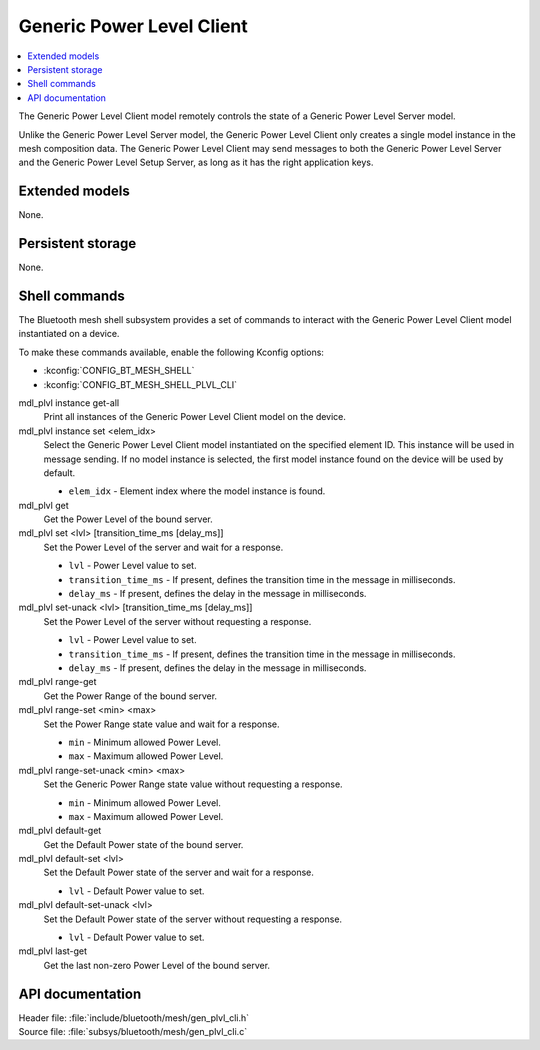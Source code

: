 .. _bt_mesh_plvl_cli_readme:

Generic Power Level Client
##########################

.. contents::
   :local:
   :depth: 2

The Generic Power Level Client model remotely controls the state of a Generic Power Level Server model.

Unlike the Generic Power Level Server model, the Generic Power Level Client only creates a single model instance in the mesh composition data.
The Generic Power Level Client may send messages to both the Generic Power Level Server and the Generic Power Level Setup Server, as long as it has the right application keys.

Extended models
****************

None.

Persistent storage
*******************

None.

Shell commands
**************

The Bluetooth mesh shell subsystem provides a set of commands to interact with the Generic Power Level Client model instantiated on a device.

To make these commands available, enable the following Kconfig options:

* :kconfig:`CONFIG_BT_MESH_SHELL`
* :kconfig:`CONFIG_BT_MESH_SHELL_PLVL_CLI`

mdl_plvl instance get-all
	Print all instances of the Generic Power Level Client model on the device.


mdl_plvl instance set <elem_idx>
	Select the Generic Power Level Client model instantiated on the specified element ID.
	This instance will be used in message sending.
	If no model instance is selected, the first model instance found on the device will be used by default.

	* ``elem_idx`` - Element index where the model instance is found.


mdl_plvl get
	Get the Power Level of the bound server.


mdl_plvl set <lvl> [transition_time_ms [delay_ms]]
	Set the Power Level of the server and wait for a response.

	* ``lvl`` - Power Level value to set.
	* ``transition_time_ms`` - If present, defines the transition time in the message in milliseconds.
	* ``delay_ms`` - If present, defines the delay in the message in milliseconds.


mdl_plvl set-unack <lvl> [transition_time_ms [delay_ms]]
	Set the Power Level of the server without requesting a response.

	* ``lvl`` - Power Level value to set.
	* ``transition_time_ms`` - If present, defines the transition time in the message in milliseconds.
	* ``delay_ms`` - If present, defines the delay in the message in milliseconds.


mdl_plvl range-get
	Get the Power Range of the bound server.


mdl_plvl range-set <min> <max>
	Set the Power Range state value and wait for a response.

	* ``min`` - Minimum allowed Power Level.
	* ``max`` - Maximum allowed Power Level.


mdl_plvl range-set-unack <min> <max>
	Set the Generic Power Range state value without requesting a response.

	* ``min`` - Minimum allowed Power Level.
	* ``max`` - Maximum allowed Power Level.


mdl_plvl default-get
	Get the Default Power state of the bound server.


mdl_plvl default-set <lvl>
	Set the Default Power state of the server and wait for a response.

	* ``lvl`` - Default Power value to set.


mdl_plvl default-set-unack <lvl>
	Set the Default Power state of the server without requesting a response.

	* ``lvl`` - Default Power value to set.


mdl_plvl last-get
	Get the last non-zero Power Level of the bound server.


API documentation
******************

| Header file: :file:`include/bluetooth/mesh/gen_plvl_cli.h`
| Source file: :file:`subsys/bluetooth/mesh/gen_plvl_cli.c`

.. doxygengroup:: bt_mesh_plvl_cli
   :project: nrf
   :members:
